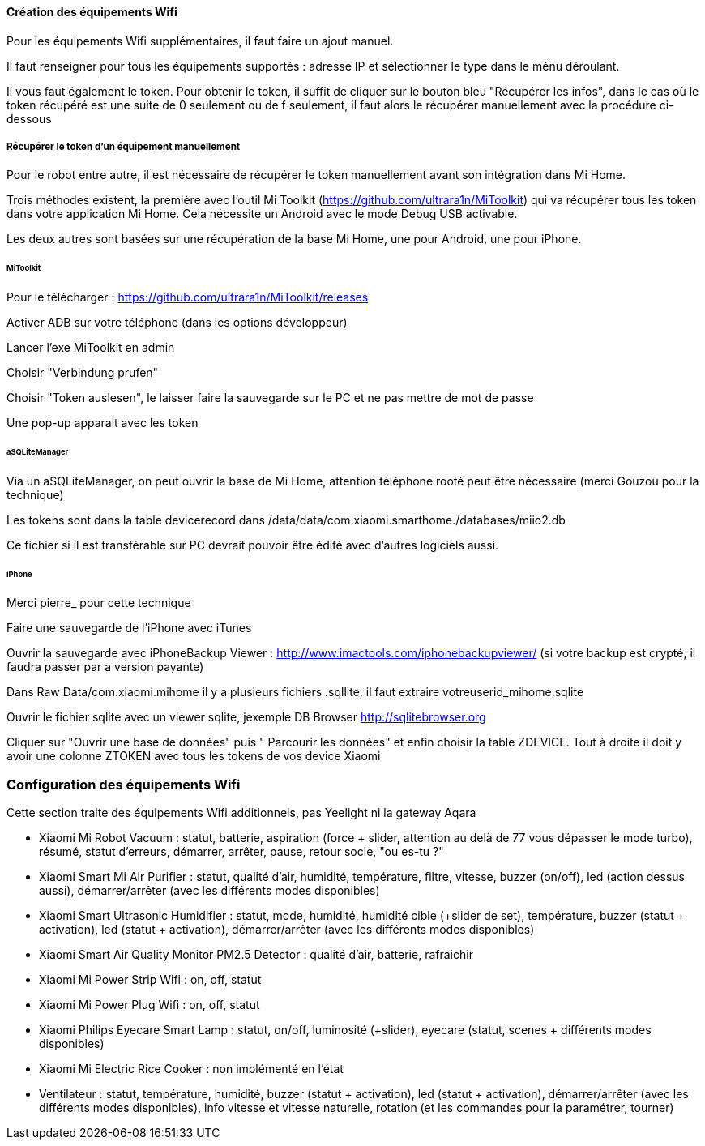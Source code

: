 
==== Création des équipements Wifi

Pour les équipements Wifi supplémentaires, il faut faire un ajout manuel.

Il faut renseigner pour tous les équipements supportés : adresse IP et sélectionner le type dans le ménu déroulant.

Il vous faut également le token. Pour obtenir le token, il suffit de cliquer sur le bouton bleu "Récupérer les infos", dans le cas où le token récupéré est une suite de 0 seulement ou de f seulement, il faut alors le récupérer manuellement avec la procédure ci-dessous

===== Récupérer le token d'un équipement manuellement

Pour le robot entre autre, il est nécessaire de récupérer le token manuellement avant son intégration dans Mi Home.

Trois méthodes existent, la première avec l'outil Mi Toolkit (https://github.com/ultrara1n/MiToolkit) qui va récupérer tous les token dans votre application Mi Home. Cela nécessite un Android avec le mode Debug USB activable.

Les deux autres sont basées sur une récupération de la base Mi Home, une pour Android, une pour iPhone.

====== MiToolkit

Pour le télécharger : https://github.com/ultrara1n/MiToolkit/releases

Activer ADB sur votre téléphone (dans les options développeur)

Lancer l'exe MiToolkit en admin

Choisir "Verbindung prufen"

Choisir "Token auslesen", le laisser faire la sauvegarde sur le PC et ne pas mettre de mot de passe

Une pop-up apparait avec les token

====== aSQLiteManager

Via un aSQLiteManager, on peut ouvrir la base de Mi Home, attention téléphone rooté peut être nécessaire (merci Gouzou pour la technique)

Les tokens sont dans la table devicerecord dans /data/data/com.xiaomi.smarthome./databases/miio2.db

Ce fichier si il est transférable sur PC devrait pouvoir être édité avec d'autres logiciels aussi.

====== iPhone

Merci pierre_ pour cette technique

Faire une sauvegarde de l'iPhone avec iTunes

Ouvrir la sauvegarde avec iPhoneBackup Viewer : http://www.imactools.com/iphonebackupviewer/ (si votre backup est crypté, il faudra passer par a version payante)

Dans Raw Data/com.xiaomi.mihome il y a plusieurs fichiers .sqllite, il faut extraire votreuserid_mihome.sqlite

Ouvrir le fichier sqlite avec un viewer sqlite, jexemple DB Browser http://sqlitebrowser.org

Cliquer sur "Ouvrir une base de données" puis " Parcourir les données" et enfin choisir la table ZDEVICE. Tout à droite il doit y avoir une colonne ZTOKEN avec tous les tokens de vos device Xiaomi

=== Configuration des équipements Wifi

Cette section traite des équipements Wifi additionnels, pas Yeelight ni la gateway Aqara

  - Xiaomi Mi Robot Vacuum : statut, batterie, aspiration (force + slider, attention au delà de 77 vous dépasser le mode turbo), résumé, statut d'erreurs, démarrer, arrêter, pause, retour socle, "ou es-tu ?"

  - Xiaomi Smart Mi Air Purifier : statut, qualité d'air, humidité, température, filtre, vitesse, buzzer (on/off), led (action dessus aussi), démarrer/arrêter (avec les différents modes disponibles)

  - Xiaomi Smart Ultrasonic Humidifier : statut, mode, humidité, humidité cible (+slider de set), température, buzzer (statut + activation), led (statut + activation), démarrer/arrêter (avec les différents modes disponibles)

  - Xiaomi Smart Air Quality Monitor PM2.5 Detector : qualité d'air, batterie, rafraichir

  - Xiaomi Mi Power Strip Wifi : on, off, statut

  - Xiaomi Mi Power Plug Wifi : on, off, statut

  - Xiaomi Philips Eyecare Smart Lamp : statut, on/off, luminosité (+slider), eyecare (statut, scenes + différents modes disponibles)

  - Xiaomi Mi Electric Rice Cooker : non implémenté en l'état

  - Ventilateur : statut, température, humidité, buzzer (statut + activation), led (statut + activation), démarrer/arrêter (avec les différents modes disponibles), info vitesse et vitesse naturelle, rotation (et les commandes pour la paramétrer, tourner)